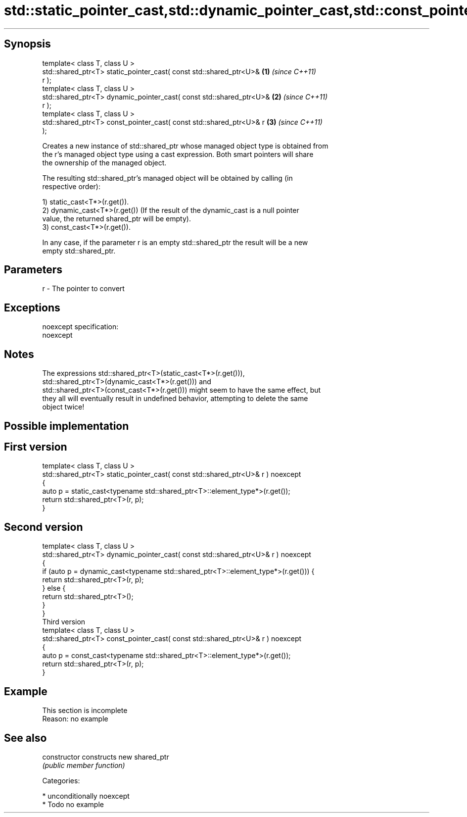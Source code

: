 .TH std::static_pointer_cast,std::dynamic_pointer_cast,std::const_pointer_cast 3 "Sep  4 2015" "2.0 | http://cppreference.com" "C++ Standard Libary"
.SH Synopsis
   template< class T, class U >
   std::shared_ptr<T> static_pointer_cast( const std::shared_ptr<U>&  \fB(1)\fP \fI(since C++11)\fP
   r );
   template< class T, class U >
   std::shared_ptr<T> dynamic_pointer_cast( const std::shared_ptr<U>& \fB(2)\fP \fI(since C++11)\fP
   r );
   template< class T, class U >
   std::shared_ptr<T> const_pointer_cast( const std::shared_ptr<U>& r \fB(3)\fP \fI(since C++11)\fP
   );

   Creates a new instance of std::shared_ptr whose managed object type is obtained from
   the r's managed object type using a cast expression. Both smart pointers will share
   the ownership of the managed object.

   The resulting std::shared_ptr's managed object will be obtained by calling (in
   respective order):

   1) static_cast<T*>(r.get()).
   2) dynamic_cast<T*>(r.get()) (If the result of the dynamic_cast is a null pointer
   value, the returned shared_ptr will be empty).
   3) const_cast<T*>(r.get()).

   In any case, if the parameter r is an empty std::shared_ptr the result will be a new
   empty std::shared_ptr.

.SH Parameters

   r - The pointer to convert

.SH Exceptions

   noexcept specification:
   noexcept

.SH Notes

   The expressions std::shared_ptr<T>(static_cast<T*>(r.get())),
   std::shared_ptr<T>(dynamic_cast<T*>(r.get())) and
   std::shared_ptr<T>(const_cast<T*>(r.get())) might seem to have the same effect, but
   they all will eventually result in undefined behavior, attempting to delete the same
   object twice!

.SH Possible implementation

.SH First version
   template< class T, class U >
   std::shared_ptr<T> static_pointer_cast( const std::shared_ptr<U>& r ) noexcept
   {
       auto p = static_cast<typename std::shared_ptr<T>::element_type*>(r.get());
       return std::shared_ptr<T>(r, p);
   }
.SH Second version
   template< class T, class U >
   std::shared_ptr<T> dynamic_pointer_cast( const std::shared_ptr<U>& r ) noexcept
   {
       if (auto p = dynamic_cast<typename std::shared_ptr<T>::element_type*>(r.get())) {
           return std::shared_ptr<T>(r, p);
       } else {
           return std::shared_ptr<T>();
       }
   }
                                       Third version
   template< class T, class U >
   std::shared_ptr<T> const_pointer_cast( const std::shared_ptr<U>& r ) noexcept
   {
       auto p = const_cast<typename std::shared_ptr<T>::element_type*>(r.get());
       return std::shared_ptr<T>(r, p);
   }

.SH Example

    This section is incomplete
    Reason: no example

.SH See also

   constructor   constructs new shared_ptr
                 \fI(public member function)\fP

   Categories:

     * unconditionally noexcept
     * Todo no example
